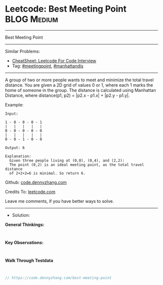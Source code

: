 * Leetcode: Best Meeting Point                                  :BLOG:Medium:
#+STARTUP: showeverything
#+OPTIONS: toc:nil \n:t ^:nil creator:nil d:nil
:PROPERTIES:
:type:     meetingpoint, manhattandis
:END:
---------------------------------------------------------------------
Best Meeting Point
---------------------------------------------------------------------
#+BEGIN_HTML
<a href="https://github.com/dennyzhang/code.dennyzhang.com/tree/master/problems/best-meeting-point"><img align="right" width="200" height="183" src="https://www.dennyzhang.com/wp-content/uploads/denny/watermark/github.png" /></a>
#+END_HTML
Similar Problems:
- [[https://cheatsheet.dennyzhang.com/cheatsheet-leetcode-A4][CheatSheet: Leetcode For Code Interview]]
- Tag: [[https://code.dennyzhang.com/tag/meetingpoint][#meetingpoint]], [[https://code.dennyzhang.com/tag/manhattandis][#manhattandis]]
---------------------------------------------------------------------
A group of two or more people wants to meet and minimize the total travel distance. You are given a 2D grid of values 0 or 1, where each 1 marks the home of someone in the group. The distance is calculated using Manhattan Distance, where distance(p1, p2) = |p2.x - p1.x| + |p2.y - p1.y|.

Example:
#+BEGIN_EXAMPLE
Input: 

1 - 0 - 0 - 0 - 1
|   |   |   |   |
0 - 0 - 0 - 0 - 0
|   |   |   |   |
0 - 0 - 1 - 0 - 0

Output: 6 

Explanation: 
  Given three people living at (0,0), (0,4), and (2,2):
  The point (0,2) is an ideal meeting point, as the total travel distance 
  of 2+2+2=6 is minimal. So return 6.
#+END_EXAMPLE

Github: [[https://github.com/dennyzhang/code.dennyzhang.com/tree/master/problems/best-meeting-point][code.dennyzhang.com]]

Credits To: [[https://leetcode.com/problems/best-meeting-point/description/][leetcode.com]]

Leave me comments, if you have better ways to solve.
---------------------------------------------------------------------
- Solution:

*General Thinkings:*
#+BEGIN_EXAMPLE

#+END_EXAMPLE

*Key Observations:*
#+BEGIN_EXAMPLE

#+END_EXAMPLE

*Walk Through Testdata*
#+BEGIN_EXAMPLE

#+END_EXAMPLE

#+BEGIN_SRC go
// https://code.dennyzhang.com/best-meeting-point

#+END_SRC

#+BEGIN_HTML
<div style="overflow: hidden;">
<div style="float: left; padding: 5px"> <a href="https://www.linkedin.com/in/dennyzhang001"><img src="https://www.dennyzhang.com/wp-content/uploads/sns/linkedin.png" alt="linkedin" /></a></div>
<div style="float: left; padding: 5px"><a href="https://github.com/dennyzhang"><img src="https://www.dennyzhang.com/wp-content/uploads/sns/github.png" alt="github" /></a></div>
<div style="float: left; padding: 5px"><a href="https://www.dennyzhang.com/slack" target="_blank" rel="nofollow"><img src="https://www.dennyzhang.com/wp-content/uploads/sns/slack.png" alt="slack"/></a></div>
</div>
#+END_HTML
